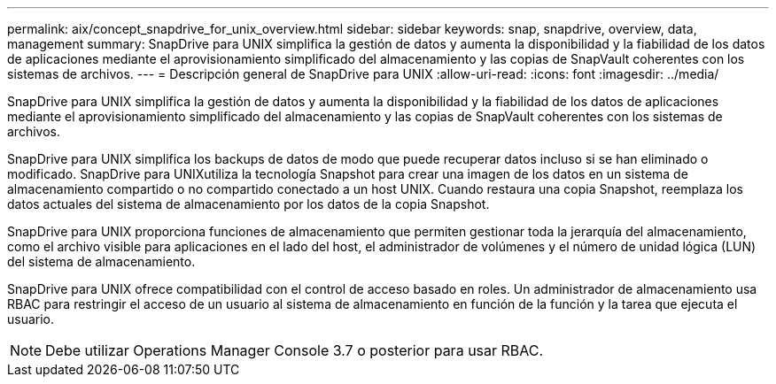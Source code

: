 ---
permalink: aix/concept_snapdrive_for_unix_overview.html 
sidebar: sidebar 
keywords: snap, snapdrive, overview, data, management 
summary: SnapDrive para UNIX simplifica la gestión de datos y aumenta la disponibilidad y la fiabilidad de los datos de aplicaciones mediante el aprovisionamiento simplificado del almacenamiento y las copias de SnapVault coherentes con los sistemas de archivos. 
---
= Descripción general de SnapDrive para UNIX
:allow-uri-read: 
:icons: font
:imagesdir: ../media/


[role="lead"]
SnapDrive para UNIX simplifica la gestión de datos y aumenta la disponibilidad y la fiabilidad de los datos de aplicaciones mediante el aprovisionamiento simplificado del almacenamiento y las copias de SnapVault coherentes con los sistemas de archivos.

SnapDrive para UNIX simplifica los backups de datos de modo que puede recuperar datos incluso si se han eliminado o modificado. SnapDrive para UNIXutiliza la tecnología Snapshot para crear una imagen de los datos en un sistema de almacenamiento compartido o no compartido conectado a un host UNIX. Cuando restaura una copia Snapshot, reemplaza los datos actuales del sistema de almacenamiento por los datos de la copia Snapshot.

SnapDrive para UNIX proporciona funciones de almacenamiento que permiten gestionar toda la jerarquía del almacenamiento, como el archivo visible para aplicaciones en el lado del host, el administrador de volúmenes y el número de unidad lógica (LUN) del sistema de almacenamiento.

SnapDrive para UNIX ofrece compatibilidad con el control de acceso basado en roles. Un administrador de almacenamiento usa RBAC para restringir el acceso de un usuario al sistema de almacenamiento en función de la función y la tarea que ejecuta el usuario.


NOTE: Debe utilizar Operations Manager Console 3.7 o posterior para usar RBAC.
